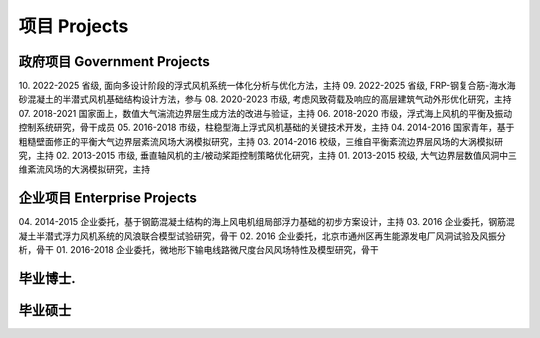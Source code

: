 项目 Projects
================


政府项目 Government Projects
------------------------------

10. 2022-2025 省级, 面向多设计阶段的浮式风机系统一体化分析与优化方法，主持
09. 2022-2025 省级, FRP-钢复合筋-海水海砂混凝土的半潜式风机基础结构设计方法，参与
08. 2020-2023 市级, 考虑风致荷载及响应的高层建筑气动外形优化研究，主持
07. 2018-2021 国家面上，数值大气湍流边界层生成方法的改进与验证，主持
06. 2018-2020 市级，浮式海上风机的平衡及振动控制系统研究，骨干成员
05. 2016-2018 市级，柱稳型海上浮式风机基础的关键技术开发，主持
04. 2014-2016 国家青年，基于粗糙壁面修正的平衡大气边界层紊流风场大涡模拟研究，主持
03. 2014-2016 校级，三维自平衡紊流边界层风场的大涡模拟研究，主持
02. 2013-2015 市级, 垂直轴风机的主/被动桨距控制策略优化研究，主持
01. 2013-2015 校级, 大气边界层数值风洞中三维紊流风场的大涡模拟研究，主持

企业项目 Enterprise Projects
---------------------------------

04. 2014-2015 企业委托，基于钢筯混凝土结构的海上风电机组局部浮力基础的初步方案设计，主持
03. 2016 企业委托，钢筋混凝土半潜式浮力风机系统的风浪联合模型试验研究，骨干
02. 2016 企业委托，北京市通州区再生能源发电厂风洞试验及风振分析，骨干
01. 2016-2018 企业委托，微地形下输电线路微尺度台风风场特性及模型研究，骨干


毕业博士.
----------------




毕业硕士
----------------


